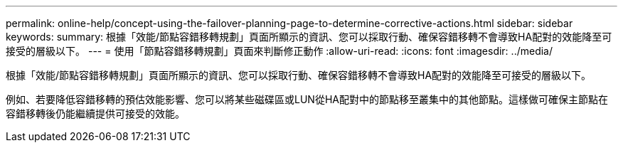 ---
permalink: online-help/concept-using-the-failover-planning-page-to-determine-corrective-actions.html 
sidebar: sidebar 
keywords:  
summary: 根據「效能/節點容錯移轉規劃」頁面所顯示的資訊、您可以採取行動、確保容錯移轉不會導致HA配對的效能降至可接受的層級以下。 
---
= 使用「節點容錯移轉規劃」頁面來判斷修正動作
:allow-uri-read: 
:icons: font
:imagesdir: ../media/


[role="lead"]
根據「效能/節點容錯移轉規劃」頁面所顯示的資訊、您可以採取行動、確保容錯移轉不會導致HA配對的效能降至可接受的層級以下。

例如、若要降低容錯移轉的預估效能影響、您可以將某些磁碟區或LUN從HA配對中的節點移至叢集中的其他節點。這樣做可確保主節點在容錯移轉後仍能繼續提供可接受的效能。
